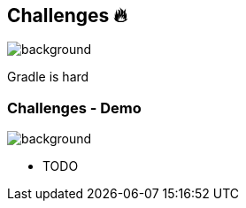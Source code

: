[background-color="#02303a"]
== Challenges &#x1F525;
image::gradle/bg-7.png[background, size=cover]

Gradle is hard

=== Challenges [.small]#- Demo#
image::gradle/bg-7.png[background, size=cover]

* TODO
